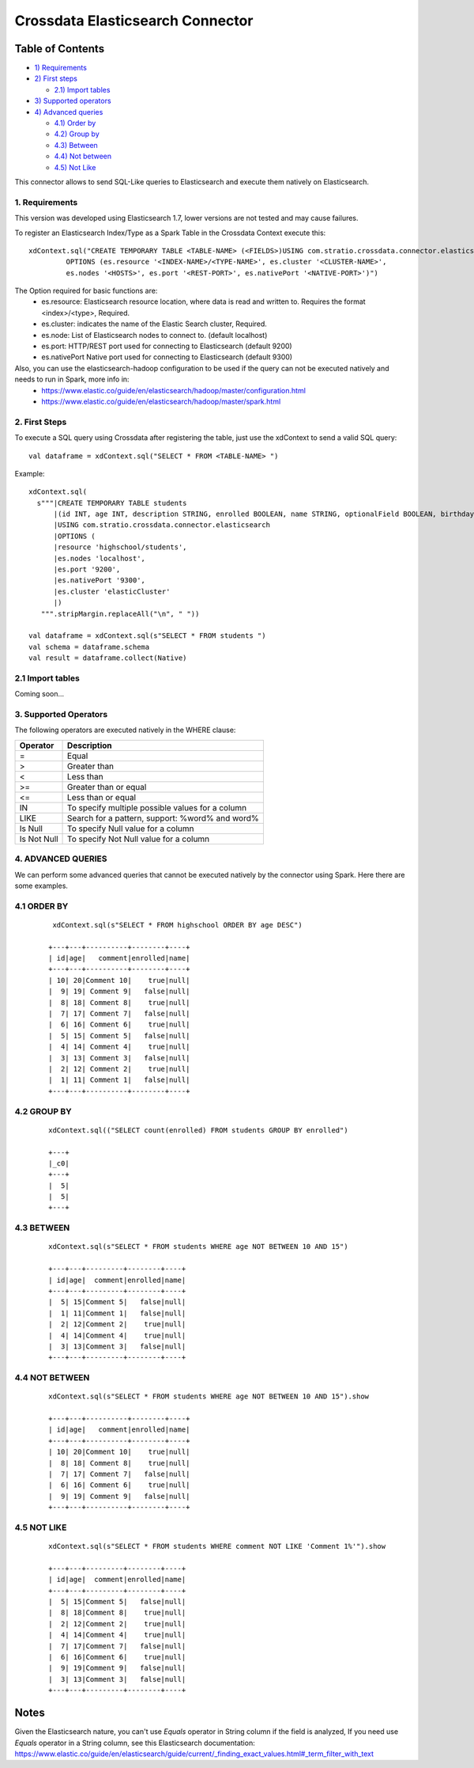 =================================
Crossdata Elasticsearch Connector
=================================


Table of Contents
*****************

-  `1) Requirements <#requirements>`__

-  `2) First steps <#first-steps>`__

   -  `2.1) Import tables <#import-tables>`__

-  `3) Supported operators <#supported-operators>`__

-  `4) Advanced queries <#advanced-queries>`__

   -  `4.1) Order by <#order-by>`__
   -  `4.2) Group by <#order-by>`__
   -  `4.3) Between <#between>`__
   -  `4.4) Not between <#not-between>`__
   -  `4.5) Not Like <#not-like>`__

This connector allows to send SQL-Like queries to Elasticsearch and execute them natively on Elasticsearch.



1. Requirements
----------------

This version was developed using Elasticsearch 1.7, lower versions are not tested and may cause failures.

To register an Elasticsearch Index/Type as a Spark Table in the Crossdata Context execute this::

   xdContext.sql("CREATE TEMPORARY TABLE <TABLE-NAME> (<FIELDS>)USING com.stratio.crossdata.connector.elasticsearch
            OPTIONS (es.resource '<INDEX-NAME>/<TYPE-NAME>', es.cluster '<CLUSTER-NAME>',
            es.nodes '<HOSTS>', es.port '<REST-PORT>', es.nativePort '<NATIVE-PORT>')")

The Option required for basic functions are:
  - es.resource: Elasticsearch resource location, where data is read and written to. Requires the format <index>/<type>, Required.
  - es.cluster: indicates the name of the Elastic Search cluster, Required.
  - es.node: List of Elasticsearch nodes to connect to. (default localhost)
  - es.port: HTTP/REST port used for connecting to Elasticsearch (default 9200)
  - es.nativePort Native port used for connecting to Elasticsearch (default 9300)

Also, you can use the elasticsearch-hadoop configuration to be used if the query can not be executed natively and needs to run in Spark, more info in:
    - https://www.elastic.co/guide/en/elasticsearch/hadoop/master/configuration.html
    - https://www.elastic.co/guide/en/elasticsearch/hadoop/master/spark.html

2. First Steps
---------------

To execute a SQL query using Crossdata after registering the table, just use the xdContext to send a valid SQL query::

    val dataframe = xdContext.sql("SELECT * FROM <TABLE-NAME> ")


Example::

      xdContext.sql(
        s"""|CREATE TEMPORARY TABLE students
            |(id INT, age INT, description STRING, enrolled BOOLEAN, name STRING, optionalField BOOLEAN, birthday DATE)
            |USING com.stratio.crossdata.connector.elasticsearch
            |OPTIONS (
            |resource 'highschool/students',
            |es.nodes 'localhost',
            |es.port '9200',
            |es.nativePort '9300',
            |es.cluster 'elasticCluster'
            |)
         """.stripMargin.replaceAll("\n", " "))

      val dataframe = xdContext.sql(s"SELECT * FROM students ")
      val schema = dataframe.schema
      val result = dataframe.collect(Native)

2.1 Import tables
-----------------

Coming soon...

3. Supported Operators
----------------------

The following operators are executed natively in the WHERE clause:

+-------------+---------------------------------------------------------------------------------+
|Operator     |Description                                                                      |
+=============+=================================================================================+
|     =       | Equal                                                                           |
+-------------+---------------------------------------------------------------------------------+
|     >       | Greater than                                                                    |
+-------------+---------------------------------------------------------------------------------+
|     <       | Less than                                                                       |
+-------------+---------------------------------------------------------------------------------+
|     >=      | Greater than or equal                                                           |
+-------------+---------------------------------------------------------------------------------+
|     <=      | Less than or equal                                                              |
+-------------+---------------------------------------------------------------------------------+
|     IN      | To specify multiple possible values for a column                                |
+-------------+---------------------------------------------------------------------------------+
|    LIKE     | Search for a pattern, support: %word% and word%                                 |
+-------------+---------------------------------------------------------------------------------+
|   Is Null   | To specify Null value for a column                                              |
+-------------+---------------------------------------------------------------------------------+
| Is Not Null | To specify Not Null value for a column                                          |
+-------------+---------------------------------------------------------------------------------+

4. ADVANCED QUERIES
--------------------

We can perform some advanced queries that cannot be executed natively by the connector using Spark. Here there are some examples.

4.1 ORDER BY
-------------

   ::

     xdContext.sql(s"SELECT * FROM highschool ORDER BY age DESC")

    +---+---+----------+--------+----+
    | id|age|   comment|enrolled|name|
    +---+---+----------+--------+----+
    | 10| 20|Comment 10|    true|null|
    |  9| 19| Comment 9|   false|null|
    |  8| 18| Comment 8|    true|null|
    |  7| 17| Comment 7|   false|null|
    |  6| 16| Comment 6|    true|null|
    |  5| 15| Comment 5|   false|null|
    |  4| 14| Comment 4|    true|null|
    |  3| 13| Comment 3|   false|null|
    |  2| 12| Comment 2|    true|null|
    |  1| 11| Comment 1|   false|null|
    +---+---+----------+--------+----+


4.2 GROUP BY
-------------


  ::

    xdContext.sql(("SELECT count(enrolled) FROM students GROUP BY enrolled")

    +---+
    |_c0|
    +---+
    |  5|
    |  5|
    +---+



4.3 BETWEEN
------------


   ::


    xdContext.sql(s"SELECT * FROM students WHERE age NOT BETWEEN 10 AND 15")

    +---+---+---------+--------+----+
    | id|age|  comment|enrolled|name|
    +---+---+---------+--------+----+
    |  5| 15|Comment 5|   false|null|
    |  1| 11|Comment 1|   false|null|
    |  2| 12|Comment 2|    true|null|
    |  4| 14|Comment 4|    true|null|
    |  3| 13|Comment 3|   false|null|
    +---+---+---------+--------+----+


4.4 NOT BETWEEN
----------------

   ::



    xdContext.sql(s"SELECT * FROM students WHERE age NOT BETWEEN 10 AND 15").show

    +---+---+----------+--------+----+
    | id|age|   comment|enrolled|name|
    +---+---+----------+--------+----+
    | 10| 20|Comment 10|    true|null|
    |  8| 18| Comment 8|    true|null|
    |  7| 17| Comment 7|   false|null|
    |  6| 16| Comment 6|    true|null|
    |  9| 19| Comment 9|   false|null|
    +---+---+----------+--------+----+



4.5 NOT LIKE
-------------

   ::

    xdContext.sql(s"SELECT * FROM students WHERE comment NOT LIKE 'Comment 1%'").show

    +---+---+---------+--------+----+
    | id|age|  comment|enrolled|name|
    +---+---+---------+--------+----+
    |  5| 15|Comment 5|   false|null|
    |  8| 18|Comment 8|    true|null|
    |  2| 12|Comment 2|    true|null|
    |  4| 14|Comment 4|    true|null|
    |  7| 17|Comment 7|   false|null|
    |  6| 16|Comment 6|    true|null|
    |  9| 19|Comment 9|   false|null|
    |  3| 13|Comment 3|   false|null|
    +---+---+---------+--------+----+

Notes
*****
Given the Elasticsearch nature, you can't use *Equals* operator in String column if the field is analyzed,
If you need use *Equals* operator in a String column, see this Elasticsearch documentation:
https://www.elastic.co/guide/en/elasticsearch/guide/current/_finding_exact_values.html#_term_filter_with_text

